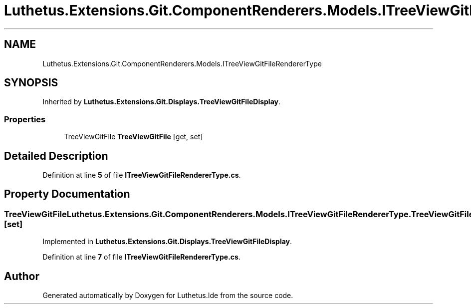 .TH "Luthetus.Extensions.Git.ComponentRenderers.Models.ITreeViewGitFileRendererType" 3 "Version 1.0.0" "Luthetus.Ide" \" -*- nroff -*-
.ad l
.nh
.SH NAME
Luthetus.Extensions.Git.ComponentRenderers.Models.ITreeViewGitFileRendererType
.SH SYNOPSIS
.br
.PP
.PP
Inherited by \fBLuthetus\&.Extensions\&.Git\&.Displays\&.TreeViewGitFileDisplay\fP\&.
.SS "Properties"

.in +1c
.ti -1c
.RI "TreeViewGitFile \fBTreeViewGitFile\fP\fR [get, set]\fP"
.br
.in -1c
.SH "Detailed Description"
.PP 
Definition at line \fB5\fP of file \fBITreeViewGitFileRendererType\&.cs\fP\&.
.SH "Property Documentation"
.PP 
.SS "TreeViewGitFile Luthetus\&.Extensions\&.Git\&.ComponentRenderers\&.Models\&.ITreeViewGitFileRendererType\&.TreeViewGitFile\fR [get]\fP, \fR [set]\fP"

.PP
Implemented in \fBLuthetus\&.Extensions\&.Git\&.Displays\&.TreeViewGitFileDisplay\fP\&.
.PP
Definition at line \fB7\fP of file \fBITreeViewGitFileRendererType\&.cs\fP\&.

.SH "Author"
.PP 
Generated automatically by Doxygen for Luthetus\&.Ide from the source code\&.

